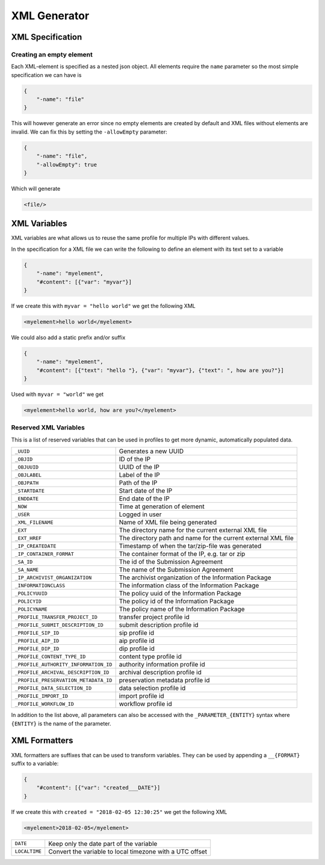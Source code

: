 .. _xml-generator:

================
 XML Generator
================

.. seealso::

    :ref:`profiles`

XML Specification
--------------------

Creating an empty element
^^^^^^^^^^^^^^^^^^^^^^^^^

Each XML-element is specified as a nested json object. All elements require the
``name`` parameter so the most simple specification we can have is

.. code-block:: json

    {
        "-name": "file"
    }

This will however generate an error since no empty elements are created by
default and XML files without elements are invalid. We can fix this by setting
the ``-allowEmpty`` parameter:

.. code-block:: json

    {
        "-name": "file",
        "-allowEmpty": true
    }

Which will generate

.. code-block:: xml

    <file/>

.. _xml-variables:

XML Variables
--------------------

XML variables are what allows us to reuse the same profile for multiple IPs
with different values.

In the specification for a XML file we can write the following to define an
element with its text set to a variable

.. code-block:: json

    {
        "-name": "myelement",
        "#content": [{"var": "myvar"}]
    }

If we create this with ``myvar = "hello world"`` we get the following XML

.. code-block:: xml

    <myelement>hello world</myelement>

We could also add a static prefix and/or suffix

.. code-block:: json

    {
        "-name": "myelement",
        "#content": [{"text": "hello "}, {"var": "myvar"}, {"text": ", how are you?"}]
    }

Used with ``myvar = "world"`` we get

.. code-block:: xml

    <myelement>hello world, how are you?</myelement>

.. _reserved-xml-variables:

Reserved XML Variables
^^^^^^^^^^^^^^^^^^^^^^

This is a list of reserved variables that can be used in profiles to get more
dynamic, automatically populated data.

====================================== =====
``_UUID``                              Generates a new UUID
``_OBJID``                             ID of the IP
``_OBJUUID``                           UUID of the IP
``_OBJLABEL``                          Label of the IP
``_OBJPATH``                           Path of the IP
``_STARTDATE``                         Start date of the IP
``_ENDDATE``                           End date of the IP
``_NOW``                               Time at generation of element
``_USER``                              Logged in user
``_XML_FILENAME``                      Name of XML file being generated
``_EXT``                               The directory name for the current external XML file
``_EXT_HREF``                          The directory path and name for the current external XML file
``_IP_CREATEDATE``                     Timestamp of when the tar/zip-file was generated
``_IP_CONTAINER_FORMAT``               The container format of the IP, e.g. tar or zip
``_SA_ID``                             The id of the Submission Agreement
``_SA_NAME``                           The name of the Submission Agreement
``_IP_ARCHIVIST_ORGANIZATION``         The archivist organization of the Information Package
``_INFORMATIONCLASS``                  The information class of the Information Package
``_POLICYUUID``                        The policy uuid of the Information Package
``_POLICYID``                          The policy id of the Information Package
``_POLICYNAME``                        The policy name of the Information Package
``_PROFILE_TRANSFER_PROJECT_ID``       transfer project profile id
``_PROFILE_SUBMIT_DESCRIPTION_ID``     submit description profile id
``_PROFILE_SIP_ID``                    sip profile id
``_PROFILE_AIP_ID``                    aip profile id
``_PROFILE_DIP_ID``                    dip profile id
``_PROFILE_CONTENT_TYPE_ID``           content type profile id
``_PROFILE_AUTHORITY_INFORMATION_ID``  authority information profile id
``_PROFILE_ARCHIVAL_DESCRIPTION_ID``   archival description profile id
``_PROFILE_PRESERVATION_METADATA_ID``  preservation metadata profile id
``_PROFILE_DATA_SELECTION_ID``         data selection profile id
``_PROFILE_IMPORT_ID``                 import profile id
``_PROFILE_WORKFLOW_ID``               workflow profile id
====================================== =====

In addition to the list above, all parameters can also be accessed with the
``_PARAMETER_{ENTITY}`` syntax where ``{ENTITY}`` is the name of the parameter.

XML Formatters
--------------

XML formatters are suffixes that can be used to transform variables. They can
be used by appending a ``__{FORMAT}`` suffix to a variable:

.. code-block:: json

    {
        "#content": [{"var": "created___DATE"}]
    }

If we create this with ``created = "2018-02-05 12:30:25"`` we get the following XML

.. code-block:: xml

    <myelement>2018-02-05</myelement>


====================================== =====
``DATE``                               Keep only the date part of the variable
``LOCALTIME``                          Convert the variable to local timezone with a UTC offset
====================================== =====
